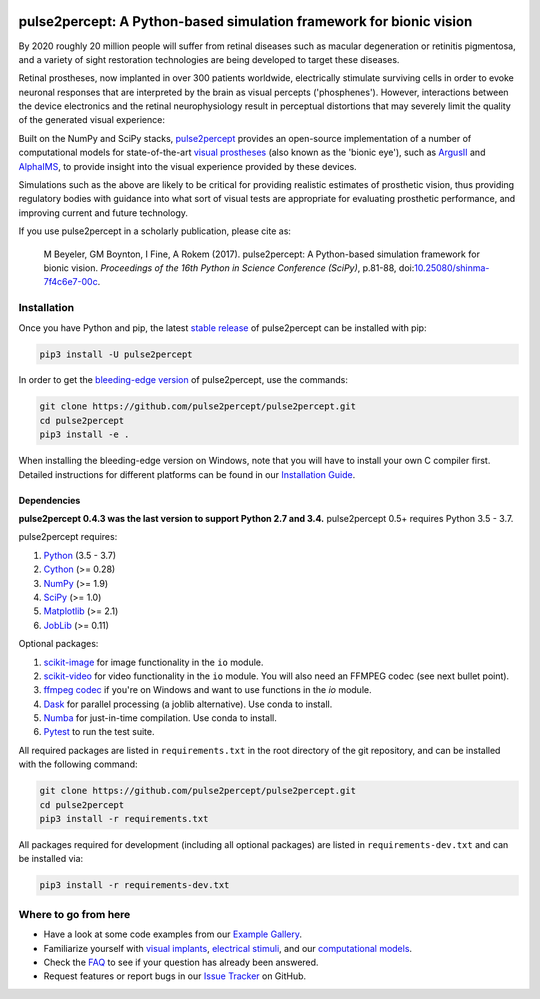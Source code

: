 .. image:: https://img.shields.io/badge/DOI-10.25080/shinma--7f4c6e7--00c-blue
   :target: https://doi.org/10.25080/shinma-7f4c6e7-00c
   :alt: DOI

.. image:: https://img.shields.io/badge/License-BSD%203--Clause-blue.svg
   :target: https://github.com/pulse2percept/pulse2percept/blob/master/LICENSE
   :alt: BSD 3-clause

.. image:: https://img.shields.io/pypi/v/pulse2percept.svg
   :target: https://pypi.org/project/pulse2percept
   :alt: PyPI

.. image:: https://github.com/pulse2percept/pulse2percept/workflows/build/badge.svg
   :target: https://github.com/pulse2percept/pulse2percept/actions
   :alt: build

.. image:: https://img.shields.io/github/forks/pulse2percept/pulse2percept?style=social
   :target: https://github.com/pulse2percept/pulse2percept/network/members
   :alt: GitHub forks

.. image:: https://img.shields.io/github/stars/pulse2percept/pulse2percept?style=social
   :target: https://github.com/pulse2percept/pulse2percept/stargazers
   :alt: GitHub stars

====================================================================
pulse2percept: A Python-based simulation framework for bionic vision
====================================================================

By 2020 roughly 20 million people will suffer from retinal diseases such as
macular degeneration or retinitis pigmentosa, and a variety of sight
restoration technologies are being developed to target these diseases.

Retinal prostheses, now implanted in over 300 patients worldwide, electrically
stimulate surviving cells in order to evoke neuronal responses that are
interpreted by the brain as visual percepts ('phosphenes').
However, interactions between the device electronics and the retinal
neurophysiology result in perceptual distortions that may severely limit the
quality of the generated visual experience:

.. raw:: html

   <div style="width: 100%; margin: 0; padding: 0 30%">
    <div style="float: right; width: 20%; text-align: center">
      Predicted percept
    </div>
    <div style="width: 20%; text-align: center">
      Input stimulus
    </div>
  </div>

.. image:: https://raw.githubusercontent.com/pulse2percept/pulse2percept/master/doc/_static/boston-train-combined.gif
   :align: center
   :alt: Input stimulus and predicted percept

Built on the NumPy and SciPy stacks, `pulse2percept`_ provides an open-source
implementation of a number of computational models for state-of-the-art
`visual prostheses`_ (also known as the 'bionic eye'),
such as `ArgusII`_ and `AlphaIMS`_, to provide insight into the
visual experience provided by these devices.

.. _pulse2percept: https://github.com/pulse2percept/pulse2percept
.. _visual prostheses: https://en.wikipedia.org/wiki/Visual_prosthesis
.. _ArgusII: https://www.secondsight.com/discover-argus/
.. _AlphaIMS: https://www.retina-implant.de

Simulations such as the above are likely to be critical for providing realistic
estimates of prosthetic vision, thus providing regulatory bodies with guidance
into  what sort of visual tests are appropriate for evaluating prosthetic
performance, and improving current and future technology.

If you use pulse2percept in a scholarly publication, please cite as:

.. epigraph::

    M Beyeler, GM Boynton, I Fine, A Rokem (2017). pulse2percept: A
    Python-based simulation framework for bionic vision. *Proceedings of the
    16th Python in Science Conference (SciPy)*, p.81-88,
    doi:`10.25080/shinma-7f4c6e7-00c <https://doi.org/10.25080/shinma-7f4c6e7-00c>`_.

Installation
============

Once you have Python and pip, the latest `stable release`_ of pulse2percept
can be installed with pip:

.. code-block:: bash

    pip3 install -U pulse2percept

In order to get the `bleeding-edge version`_ of pulse2percept, use the
commands:

.. code-block:: bash

    git clone https://github.com/pulse2percept/pulse2percept.git
    cd pulse2percept
    pip3 install -e .

.. _stable release: https://pulse2percept.readthedocs.io/en/stable/index.html
.. _bleeding-edge version: https://pulse2percept.readthedocs.io/en/latest/index.html

When installing the bleeding-edge version on Windows, note that you will have
to install your own C compiler first.
Detailed instructions for different platforms can be found in our
`Installation Guide`_.

.. _Installation Guide: https://pulse2percept.readthedocs.io/en/stable/install.html

Dependencies
------------

**pulse2percept 0.4.3 was the last version to support Python 2.7 and 3.4.**
pulse2percept 0.5+ requires Python 3.5 - 3.7.

pulse2percept requires:

1.  `Python`_ (3.5 - 3.7)
2.  `Cython`_ (>= 0.28)
3.  `NumPy`_ (>= 1.9)
4.  `SciPy`_ (>= 1.0)
5.  `Matplotlib`_ (>= 2.1)
6.  `JobLib`_ (>= 0.11)

Optional packages:

1.  `scikit-image`_ for image functionality in the ``io`` module.
2.  `scikit-video`_ for video functionality in the ``io`` module. You will also
    need an FFMPEG codec (see next bullet point).
3.  `ffmpeg codec`_ if you're on Windows and want to use functions in the `io`
    module.
4.  `Dask`_ for parallel processing (a joblib alternative).
    Use conda to install.
5.  `Numba`_ for just-in-time compilation. Use conda to install.
6.  `Pytest`_ to run the test suite.

.. _Python: https://www.python.org
.. _Cython: https://www.cython.org
.. _NumPy: https://www.numpy.org
.. _SciPy: https://www.scipy.org
.. _Matplotlib: https://matplotlib.org/
.. _JobLib: https://joblib.readthedocs.io
.. _scikit-image: https://scikit-image.org
.. _scikit-video: https://www.scikit-video.org
.. _ffmpeg codec: http://adaptivesamples.com/how-to-install-ffmpeg-on-windows
.. _Dask: https://github.com/dask/dask
.. _Numba: https://numba.pydata.org
.. _Pytest: https://docs.pytest.org/en/latest

All required packages are listed in ``requirements.txt`` in the root directory
of the git repository, and can be installed with the following command:

.. code-block:: bash

    git clone https://github.com/pulse2percept/pulse2percept.git
    cd pulse2percept
    pip3 install -r requirements.txt

All packages required for development (including all optional packages) are
listed in ``requirements-dev.txt`` and can be installed via:

.. code-block:: bash

    pip3 install -r requirements-dev.txt

Where to go from here
=====================

*  Have a look at some code examples from our `Example Gallery`_.
*  Familiarize yourself with `visual implants`_, `electrical stimuli`_,
   and our `computational models`_.
*  Check the `FAQ`_ to see if your question has already been answered.
*  Request features or report bugs in our `Issue Tracker`_ on GitHub.

.. _Example Gallery: https://pulse2percept.readthedocs.io/en/latest/examples/index.html
.. _visual implants: https://pulse2percept.readthedocs.io/en/latest/topics/implants.html
.. _electrical stimuli: https://pulse2percept.readthedocs.io/en/latest/topics/stimuli.html
.. _computational models: https://pulse2percept.readthedocs.io/en/latest/topics/models.html
.. _FAQ: https://pulse2percept.readthedocs.io/en/latest/users/faq.html
.. _Issue Tracker: https://github.com/pulse2percept/pulse2percept/issues
